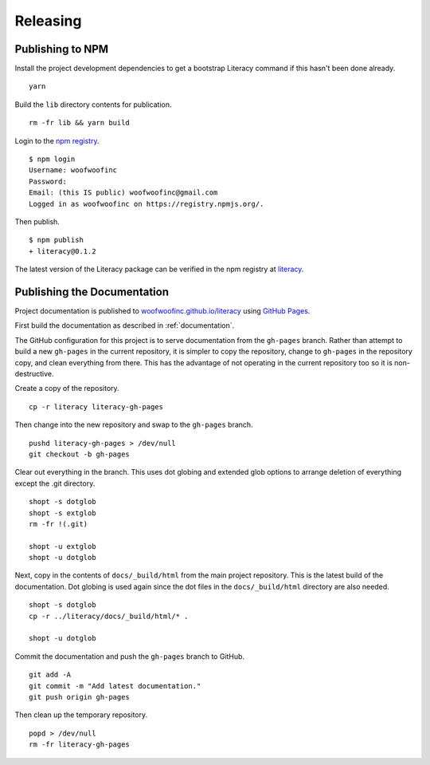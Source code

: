 Releasing
=========

Publishing to NPM
-----------------
Install the project development dependencies to get a bootstrap Literacy command
if this hasn't been done already.

::

    yarn

Build the ``lib`` directory contents for publication.

::

    rm -fr lib && yarn build

Login to the `npm registry`_.

.. _npm registry: https://www.npmjs.com

::

    $ npm login
    Username: woofwoofinc
    Password:
    Email: (this IS public) woofwoofinc@gmail.com
    Logged in as woofwoofinc on https://registry.npmjs.org/.

Then publish.

::

    $ npm publish
    + literacy@0.1.2

The latest version of the Literacy package can be verified in the npm registry
at `literacy`_.

.. _literacy: https://www.npmjs.com/package/literacy


Publishing the Documentation
----------------------------
Project documentation is published to `woofwoofinc.github.io/literacy`_ using
`GitHub Pages`_.

.. _woofwoofinc.github.io/literacy: https://woofwoofinc.github.io/literacy
.. _GitHub Pages: https://pages.github.com

First build the documentation as described in :ref:`documentation`.

The GitHub configuration for this project is to serve documentation from the
``gh-pages`` branch. Rather than attempt to build a new ``gh-pages`` in the
current repository, it is simpler to copy the repository, change to
``gh-pages`` in the repository copy, and clean everything from there. This has
the advantage of not operating in the current repository too so it is
non-destructive.

Create a copy of the repository.

::

    cp -r literacy literacy-gh-pages

Then change into the new repository and swap to the ``gh-pages`` branch.

::

    pushd literacy-gh-pages > /dev/null
    git checkout -b gh-pages

Clear out everything in the branch. This uses dot globing and extended glob
options to arrange deletion of everything except the .git directory.

::

    shopt -s dotglob
    shopt -s extglob
    rm -fr !(.git)

    shopt -u extglob
    shopt -u dotglob

Next, copy in the contents of ``docs/_build/html`` from the main project
repository. This is the latest build of the documentation. Dot globing is
used again since the dot files in the ``docs/_build/html`` directory are also
needed.

::

    shopt -s dotglob
    cp -r ../literacy/docs/_build/html/* .

    shopt -u dotglob

Commit the documentation and push the ``gh-pages`` branch to GitHub.

::

    git add -A
    git commit -m "Add latest documentation."
    git push origin gh-pages

Then clean up the temporary repository.

::

    popd > /dev/null
    rm -fr literacy-gh-pages
